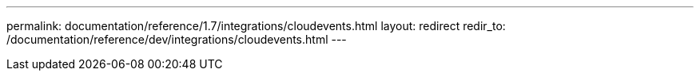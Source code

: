 ---
permalink: documentation/reference/1.7/integrations/cloudevents.html
layout: redirect
redir_to: /documentation/reference/dev/integrations/cloudevents.html
---
